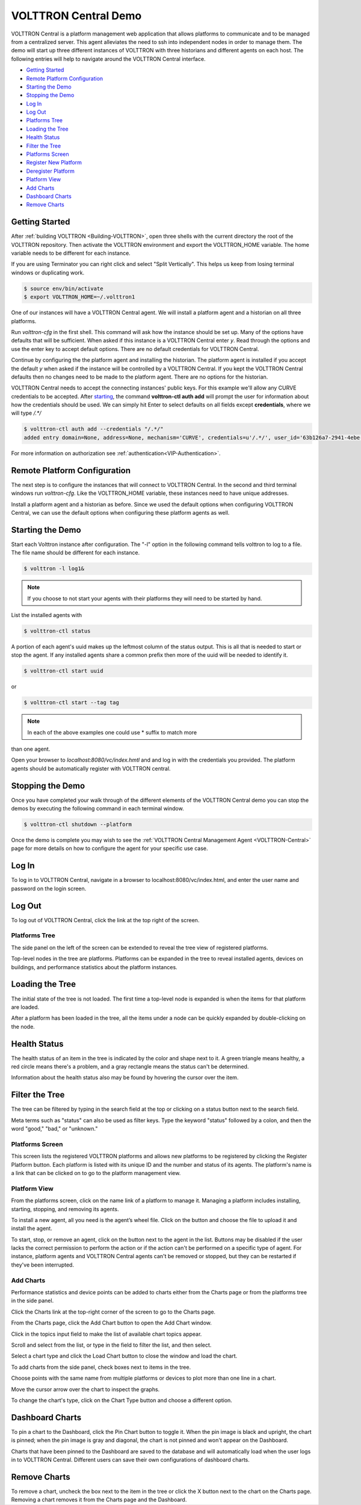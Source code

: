 .. _VOLTTRON-Central-Demo:

VOLTTRON Central Demo
=====================

VOLTTRON Central is a platform management web application that allows
platforms to communicate and to be managed from a centralized server.
This agent alleviates the need to ssh into independent nodes in order
to manage them. The demo will start up three different instances of
VOLTTRON with three historians and different agents on each host. The
following entries will help to navigate around the VOLTTRON Central
interface.

-  `Getting Started <#getting-started>`__
-  `Remote Platform Configuration <#remote-platform-configuration>`__
-  `Starting the Demo <#starting-the-demo>`__
-  `Stopping the Demo <#stopping-the-demo>`__
-  `Log In <#log-in>`__
-  `Log Out <#log-out>`__
-  `Platforms Tree <#platforms-tree>`__
-  `Loading the Tree <#loading-the-tree>`__
-  `Health Status <#health-status>`__
-  `Filter the Tree <#filter-the-tree>`__
-  `Platforms Screen <#platforms-screen>`__
-  `Register New Platform <#register-new-platform>`__
-  `Deregister Platform <#deregister-platform>`__
-  `Platform View <#platform-view>`__
-  `Add Charts <#add-charts>`__
-  `Dashboard Charts <#dashboard-charts>`__
-  `Remove Charts <#remove-charts>`__

Getting Started
---------------

After :ref:`building VOLTTRON <Building-VOLTTRON>`, open three shells
with the current directory the root of the VOLTTRON repository. Then activate
the VOLTTRON environment and export the VOLTTRON\_HOME variable. The home
variable needs to be different for each instance.

If you are using Terminator you can right click and select "Split Vertically".
This helps us keep from losing terminal windows or duplicating work.

.. code-block:: console

    $ source env/bin/activate
    $ export VOLTTRON_HOME=~/.volttron1

|Terminator Setup|

One of our instances will have a VOLTTRON Central agent. We will install a
platform agent and a historian on all three platforms.

Run `volttron-cfg` in the first shell. This command will ask how the instance
should be set up. Many of the options have defaults that will be sufficient.
When asked if this instance is a VOLTTRON Central enter `y`. Read through the
options and use the enter key to accept default options. There are no default
credentials for VOLTTRON Central.

|VC Config|

Continue by configuring the the platform agent and installing the historian.
The platform agent is installed if you accept the default `y` when asked if
the instance will be controlled by a VOLTTRON Central. If you kept the
VOLTTRON Central defaults then no changes need to be made to the platform agent.
There are no options for the historian.

VOLTTRON Central needs to accept the connecting instances'
public keys. For this example we'll allow any CURVE credentials to be accepted.
After `starting <#starting-the-demo>`__, the command **volttron-ctl auth add** will prompt the user for
information about how the credentials should be used. We can simply hit Enter
to select defaults on all fields except **credentials**, where we will type
`/.*/`

.. code-block:: console

   $ volttron-ctl auth add --credentials "/.*/"
   added entry domain=None, address=None, mechanism='CURVE', credentials=u'/.*/', user_id='63b126a7-2941-4ebe-8588-711d1e6c70d1'

For more information on authorization see :ref:`authentication<VIP-Authentication>`.

Remote Platform Configuration
-----------------------------

The next step is to configure the instances that will connect to VOLTTRON
Central. In the second and third terminal windows run `volttron-cfg`. Like
the VOLTTRON\_HOME variable, these instances need to have unique addresses.

Install a platform agent and a historian as before. Since we used the default
options when configuring VOLTTRON Central, we can use the default options when
configuring these platform agents as well.

|Platform Config|


Starting the Demo
-----------------

Start each Volttron instance after configuration. The "-l" option in the
following command tells volttron to log to a file. The file name
should be different for each instance.

.. code-block:: console

    $ volttron -l log1&

.. note:: If you choose to not start your agents with their platforms they will need to be started by hand.  

List the installed agents with

.. code-block:: console

    $ volttron-ctl status

A portion of each agent's uuid makes up the leftmost column of the status
output. This is all that is needed to start or stop the agent. If any
installed agents share a common prefix then more of the uuid will be needed
to identify it.

.. code-block:: console

    $ volttron-ctl start uuid

or

.. code-block:: console

    $ volttron-ctl start --tag tag

.. note:: In each of the above examples one could use * suffix to match more
than one agent.

Open your browser to `localhost:8080/vc/index.hmtl` and and log in with the
credentials you provided. The platform agents should be automatically register
with VOLTTRON central.

Stopping the Demo
-----------------

Once you have completed your walk through of the different elements of
the VOLTTRON Central demo you can stop the demos by executing the following
command in each terminal window.

.. code-block:: console

    $ volttron-ctl shutdown --platform

Once the demo is complete you may wish to see the
:ref:`VOLTTRON Central Management Agent <VOLTTRON-Central>` page for more
details on how to configure the agent for your specific use case.

Log In
------

To log in to VOLTTRON Central, navigate in a browser to localhost:8080/vc/index.html, and enter the user name and password on the login screen.

|Login Screen|

Log Out
-------

To log out of VOLTTRON Central, click the link at the top right
of the screen.

|Logout Button|

Platforms Tree
~~~~~~~~~~~~~~

The side panel on the left of the screen can be extended to
reveal the tree view of registered platforms.

|Platforms Panel|

|Platforms Tree|

Top-level nodes in the tree are platforms. Platforms can be expanded
in the tree to reveal installed agents, devices on buildings, and
performance statistics about the platform instances.

Loading the Tree
----------------

The initial state of the tree is not loaded. The first time a top-level
node is expanded is when the items for that platform are loaded.

|Load Tree|

After a platform has been loaded in the tree, all the items under a node
can be quickly expanded by double-clicking on the node.

Health Status
-------------

The health status of an item in the tree is indicated by the color
and shape next to it. A green triangle means healthy, a red circle
means there's a problem, and a gray rectangle means the status can't
be determined.

Information about the health status also may be found by hovering the
cursor over the item.

|Status Tooltips|

Filter the Tree
---------------

The tree can be filtered by typing in the search field at the top or
clicking on a status button next to the search field.

|Filter Name|

|Filter Button|

Meta terms such as "status" can also be used as filter keys. Type the
keyword "status" followed by a colon, and then the word "good," "bad,"
or "unknown."

|Filter Status|

Platforms Screen
~~~~~~~~~~~~~~~~

This screen lists the registered VOLTTRON platforms and allows new
platforms to be registered by clicking the Register Platform button.
Each platform is listed with its unique ID and the number and status
of its agents. The platform's name is a link that can be clicked on
to go to the platform management view.

|Platforms|

Platform View
~~~~~~~~~~~~~

From the platforms screen, click on the name link of a platform to
manage it. Managing a platform includes installing, starting, stopping,
and removing its agents.

|Platform Screen|

To install a new agent, all you need is the agent’s wheel file. Click on
the button and choose the file to upload it and install the agent.

To start, stop, or remove an agent, click on the button next to the agent
in the list. Buttons may be disabled if the user lacks the correct
permission to perform the action or if the action can't be performed
on a specific type of agent. For instance, platform agents and VOLTTRON
Central agents can't be removed or stopped, but they can be restarted
if they've been interrupted.

Add Charts
~~~~~~~~~~

Performance statistics and device points can be added to charts either
from the Charts page or from the platforms tree in the side panel.

Click the Charts link at the top-right corner of the screen to go to
the Charts page.

|Charts Page|

From the Charts page, click the Add Chart button to open the Add Chart
window.

|Charts Button|

|Charts Window|

Click in the topics input field to make the list of available chart
topics appear.

|Chart Topics|

Scroll and select from the list, or type in the field to filter the
list, and then select.

|Filter Select|

Select a chart type and click the Load Chart button to close the
window and load the chart.

|Load Chart|

To add charts from the side panel, check boxes next to items in the
tree.

|Tree Charts|

Choose points with the same name from multiple platforms or devices
to plot more than one line in a chart.

|Multiple Lines|

Move the cursor arrow over the chart to inspect the graphs.

|Inspect Chart|

To change the chart's type, click on the Chart Type button and choose
a different option.

|Chart Type|

Dashboard Charts
----------------

To pin a chart to the Dashboard, click the Pin Chart button to toggle
it. When the pin image is black and upright, the chart is pinned; when
the pin image is gray and diagonal, the chart is not pinned and won't
appear on the Dashboard.

|Pin Chart|

Charts that have been pinned to the Dashboard are saved to the database
and will automatically load when the user logs in to VOLTTRON Central.
Different users can save their own configurations of dashboard charts.

Remove Charts
-------------

To remove a chart, uncheck the box next to the item in the tree or click
the X button next to the chart on the Charts page. Removing a chart
removes it from the Charts page and the Dashboard.

.. |Terminator Setup| image:: files/terminator-setup.png
                      :target: ../../_images/terminator-setup.png
.. |VC Config| image:: files/vc-config.png
               :target: ../../_images/vc-config.png
.. |Platform Config| image:: files/platform-config.png
                     :target: ../../_images/platform-config.png
.. |Login Screen| image:: files/login-screen.png
.. |Logout Button| image:: files/logout-button.png
.. |Platforms| image:: files/platforms.png
.. |Platform Screen| image:: files/manage-platforms.png
.. |Platforms Tree| image:: files/side-panel-open.png
.. |Platforms Panel| image:: files/side-panel-closed.png
.. |Status Tooltips| image:: files/problems-found.png
.. |Load Tree| image:: files/load-tree-item.png
.. |Filter Button| image:: files/filter-button.png
.. |Filter Name| image:: files/filter-name.png
.. |Filter Status| image:: files/filter-status.png
.. |Tree Charts| image:: files/add-charts.png
.. |Charts Page| image:: files/go-to-charts.png
.. |Charts Button| image:: files/add-charts-button.png
.. |Charts Window| image:: files/charts-window.png
.. |Chart Topics| image:: files/load-topics.png
.. |Filter Select| image:: files/filter-and-select.png
.. |Load Chart| image:: files/load-chart.png
.. |Multiple Lines| image:: files/chart-multiple-lines.png
.. |Chart Type| image:: files/chart-type.png
.. |Pin Chart| image:: files/pin-chart.png
.. |Inspect Chart| image:: files/inspect-charts.png

